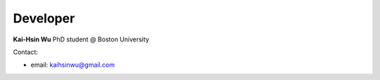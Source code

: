 Developer
=================

**Kai-Hsin Wu**
PhD student @ Boston University

Contact:

* email: kaihsinwu@gmail.com 

